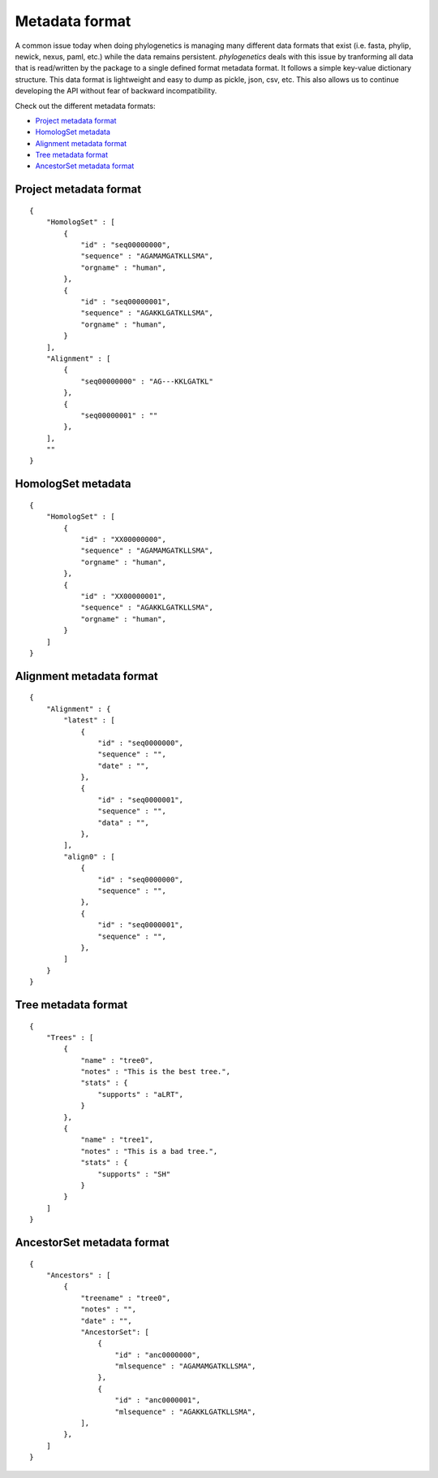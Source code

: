 Metadata format
===============

A common issue today when doing phylogenetics
is managing many different data formats that exist (i.e. fasta, phylip,
newick, nexus, paml, etc.) while the data remains persistent. `phylogenetics` deals with this issue by tranforming
all data that is read/written by the package to a single defined format metadata
format. It follows a simple key-value dictionary structure. This data format is
lightweight and easy to dump as pickle, json, csv, etc. This also allows us to
continue developing the API without fear of backward incompatibility.

Check out the different metadata formats:

* `Project metadata format`_
* `HomologSet metadata`_
* `Alignment metadata format`_
* `Tree metadata format`_
* `AncestorSet metadata format`_


Project metadata format
-----------------------
::

    {
        "HomologSet" : [
            {
                "id" : "seq00000000",
                "sequence" : "AGAMAMGATKLLSMA",
                "orgname" : "human",
            },
            {
                "id" : "seq00000001",
                "sequence" : "AGAKKLGATKLLSMA",
                "orgname" : "human",
            }
        ],
        "Alignment" : [
            {
                "seq00000000" : "AG---KKLGATKL"
            },
            {
                "seq00000001" : ""
            },
        ],
        ""
    }

HomologSet metadata
-------------------
::

    {
        "HomologSet" : [
            {
                "id" : "XX00000000",
                "sequence" : "AGAMAMGATKLLSMA",
                "orgname" : "human",
            },
            {
                "id" : "XX00000001",
                "sequence" : "AGAKKLGATKLLSMA",
                "orgname" : "human",
            }
        ]
    }

Alignment metadata format
-------------------------
::

    {
        "Alignment" : {
            "latest" : [
                {
                    "id" : "seq0000000",
                    "sequence" : "",
                    "date" : "",
                },
                {
                    "id" : "seq0000001",
                    "sequence" : "",
                    "data" : "",
                },
            ],
            "align0" : [
                {
                    "id" : "seq0000000",
                    "sequence" : "",
                },
                {
                    "id" : "seq0000001",
                    "sequence" : "",
                },
            ]
        }
    }


Tree metadata format
--------------------
::

    {
        "Trees" : [
            {
                "name" : "tree0",
                "notes" : "This is the best tree.",
                "stats" : {
                    "supports" : "aLRT",
                }
            },
            {
                "name" : "tree1",
                "notes" : "This is a bad tree.",
                "stats" : {
                    "supports" : "SH"
                }
            }
        ]
    }


AncestorSet metadata format
---------------------------
::

    {
        "Ancestors" : [
            {
                "treename" : "tree0",
                "notes" : "",
                "date" : "",
                "AncestorSet": [
                    {
                        "id" : "anc0000000",
                        "mlsequence" : "AGAMAMGATKLLSMA",
                    },
                    {
                        "id" : "anc0000001",
                        "mlsequence" : "AGAKKLGATKLLSMA",
                ],
            },
        ]
    }
